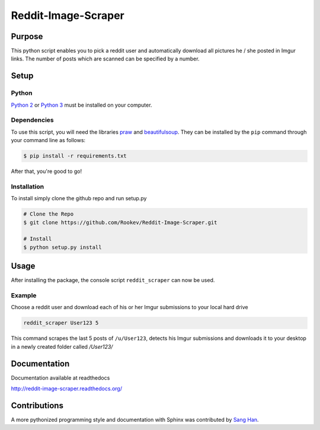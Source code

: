 Reddit-Image-Scraper
====================

Purpose
-------
This python script enables you to pick a reddit user and automatically download all pictures he / she posted in Imgur links.
The number of posts which are scanned can be specified by a number.

Setup
-----

Python
~~~~~~

`Python 2`_ or `Python 3`_ must be installed on your computer.

Dependencies
~~~~~~~~~~~~

To use this script, you will need the libraries `praw`_ and `beautifulsoup`_.
They can be installed by the ``pip`` command through your command line as follows:

.. code-block:: bash

    $ pip install -r requirements.txt

After that, you're good to go!

Installation
~~~~~~~~~~~~

To install simply clone the github repo and run setup.py

.. code-block:: bash

   # Clone the Repo
   $ git clone https://github.com/Rookev/Reddit-Image-Scraper.git

   # Install
   $ python setup.py install

Usage
-----

After installing the package, the console script ``reddit_scraper``
can now be used.

Example
~~~~~~~

Choose a reddit user and download each of his or her Imgur submissions to your local hard drive

.. code-block:: bash

    reddit_scraper User123 5


This command scrapes the last 5 posts of ``/u/User123``, detects his Imgur submissions and downloads it to your desktop in a newly created folder called `/User123/`

Documentation
-------------

Documentation available at readthedocs

http://reddit-image-scraper.readthedocs.org/

Contributions
-------------

A more pythonized programming style and documentation with Sphinx was contributed by `Sang Han`_.


.. _`Python 2`: https://www.python.org/download/releases/2.7/
.. _`Python 3`: https://www.python.org/download/releases/3.4.1/
.. _`praw`: https://github.com/praw-dev/praw
.. _`beautifulsoup`: http://www.crummy.com/software/BeautifulSoup/
.. _`Sang Han`: https://github.com/jjangsangy